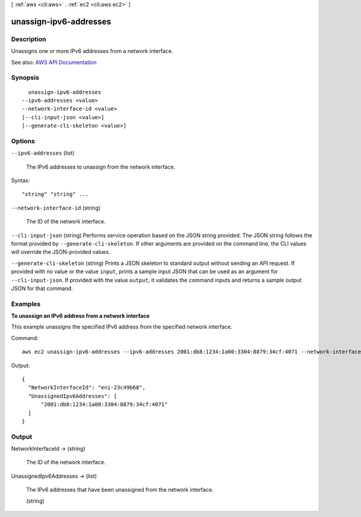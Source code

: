 [ :ref:`aws <cli:aws>` . :ref:`ec2 <cli:aws ec2>` ]

.. _cli:aws ec2 unassign-ipv6-addresses:


***********************
unassign-ipv6-addresses
***********************



===========
Description
===========



Unassigns one or more IPv6 addresses from a network interface.



See also: `AWS API Documentation <https://docs.aws.amazon.com/goto/WebAPI/ec2-2016-11-15/UnassignIpv6Addresses>`_


========
Synopsis
========

::

    unassign-ipv6-addresses
  --ipv6-addresses <value>
  --network-interface-id <value>
  [--cli-input-json <value>]
  [--generate-cli-skeleton <value>]




=======
Options
=======

``--ipv6-addresses`` (list)


  The IPv6 addresses to unassign from the network interface.

  



Syntax::

  "string" "string" ...



``--network-interface-id`` (string)


  The ID of the network interface.

  

``--cli-input-json`` (string)
Performs service operation based on the JSON string provided. The JSON string follows the format provided by ``--generate-cli-skeleton``. If other arguments are provided on the command line, the CLI values will override the JSON-provided values.

``--generate-cli-skeleton`` (string)
Prints a JSON skeleton to standard output without sending an API request. If provided with no value or the value ``input``, prints a sample input JSON that can be used as an argument for ``--cli-input-json``. If provided with the value ``output``, it validates the command inputs and returns a sample output JSON for that command.



========
Examples
========

**To unassign an IPv6 address from a network interface**

This example unassigns the specified IPv6 address from the specified network interface.

Command::

  aws ec2 unassign-ipv6-addresses --ipv6-addresses 2001:db8:1234:1a00:3304:8879:34cf:4071 --network-interface-id eni-23c49b68

Output::

  {
    "NetworkInterfaceId": "eni-23c49b68", 
    "UnassignedIpv6Addresses": [
        "2001:db8:1234:1a00:3304:8879:34cf:4071"
    ]
  }


======
Output
======

NetworkInterfaceId -> (string)

  

  The ID of the network interface.

  

  

UnassignedIpv6Addresses -> (list)

  

  The IPv6 addresses that have been unassigned from the network interface.

  

  (string)

    

    

  

